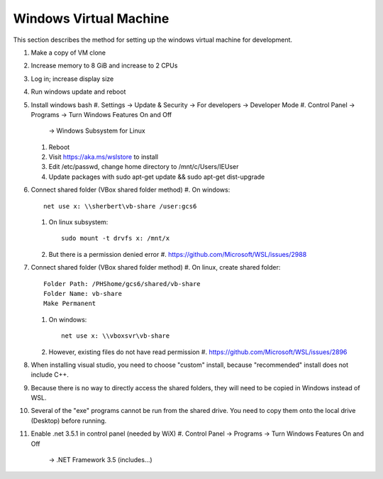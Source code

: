 .. _windows_vm:

Windows Virtual Machine
=======================
This section describes the method for setting up the windows
virtual machine for development.

#. Make a copy of VM clone
#. Increase memory to 8 GiB and increase to 2 CPUs
#. Log in; increase display size
#. Run windows update and reboot
#. Install windows bash
   #. Settings -> Update & Security -> For developers -> Developer Mode
   #. Control Panel -> Programs -> Turn Windows Features On and Off 
      -> Windows Subsystem for Linux
   #. Reboot
   #. Visit https://aka.ms/wslstore to install
   #. Edit /etc/passwd, change home directory to /mnt/c/Users/IEUser
   #. Update packages with sudo apt-get update && sudo apt-get dist-upgrade

#. Connect shared folder (VBox shared folder method)
   #. On windows::

	net use x: \\sherbert\vb-share /user:gcs6

   #. On linux subsystem::

	sudo mount -t drvfs x: /mnt/x

   #. But there is a permission denied error
      #. https://github.com/Microsoft/WSL/issues/2988

#. Connect shared folder (VBox shared folder method)
   #. On linux, create shared folder::

	Folder Path: /PHShome/gcs6/shared/vb-share
	Folder Name: vb-share
	Make Permanent

   #. On windows::

	net use x: \\vboxsvr\vb-share

   #. However, existing files do not have read permission
      #. https://github.com/Microsoft/WSL/issues/2896

#. When installing visual studio, you need to choose "custom" install, 
   because "recommended" install does not include C++.
#. Because there is no way to directly access the shared folders,
   they will need to be copied in Windows instead of WSL.
#. Several of the "exe" programs cannot be run from the shared drive.
   You need to copy  them onto the local drive (Desktop) before running.
#. Enable .net 3.5.1 in control panel (needed by WiX)
   #. Control Panel -> Programs -> Turn Windows Features On and Off 
      -> .NET Framework 3.5 (includes...)

